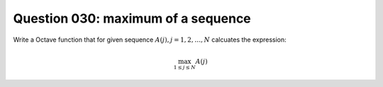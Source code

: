 Question 030: maximum of a sequence
"""""""""""""""""""""""""""""""""""

Write a Octave function that for given sequence :math:`A(j), j=1,2,\dots,N`
calcuates the expression:

.. math::

  \max_{1\le j\le N}A(j)
